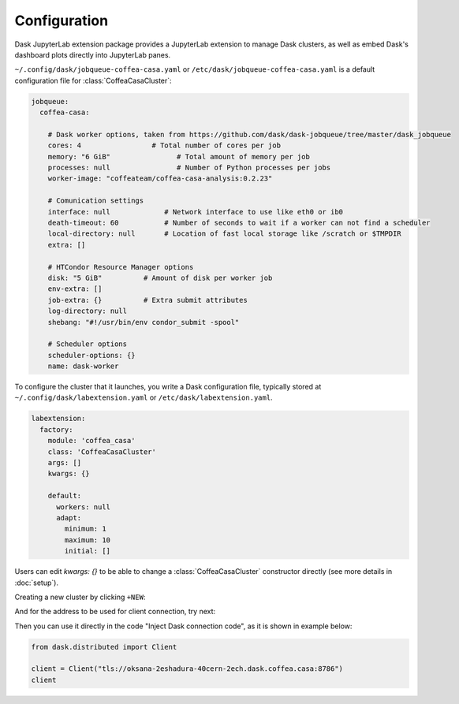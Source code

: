 .. _configuration:

.. py:currentmodule:: dask_casa


Configuration
=============

Dask JupyterLab extension package provides a JupyterLab extension to manage Dask clusters, as well as embed Dask's dashboard plots directly into JupyterLab panes.

``~/.config/dask/jobqueue-coffea-casa.yaml`` or ``/etc/dask/jobqueue-coffea-casa.yaml`` is a default configuration file for :class:`CoffeaCasaCluster`:

.. code-block:: yaml

  jobqueue:
    coffea-casa:

      # Dask worker options, taken from https://github.com/dask/dask-jobqueue/tree/master/dask_jobqueue
      cores: 4                 # Total number of cores per job
      memory: "6 GiB"                # Total amount of memory per job
      processes: null                # Number of Python processes per jobs
      worker-image: "coffeateam/coffea-casa-analysis:0.2.23"

      # Comunication settings
      interface: null             # Network interface to use like eth0 or ib0
      death-timeout: 60           # Number of seconds to wait if a worker can not find a scheduler
      local-directory: null       # Location of fast local storage like /scratch or $TMPDIR
      extra: []

      # HTCondor Resource Manager options
      disk: "5 GiB"          # Amount of disk per worker job
      env-extra: []
      job-extra: {}          # Extra submit attributes
      log-directory: null
      shebang: "#!/usr/bin/env condor_submit -spool"

      # Scheduler options
      scheduler-options: {}
      name: dask-worker


To configure the cluster that it launches, you write a Dask configuration
file, typically stored at ``~/.config/dask/labextension.yaml`` or ``/etc/dask/labextension.yaml``.

.. code-block:: yaml

  labextension:
    factory:
      module: 'coffea_casa'
      class: 'CoffeaCasaCluster'
      args: []
      kwargs: {}

      default:
        workers: null
        adapt:
          minimum: 1
          maximum: 10
          initial: []

Users can edit `kwargs: {}` to be able to change a :class:`CoffeaCasaCluster` constructor directly (see more details in :doc:`setup`).


Creating a new cluster by clicking ``+NEW``:

.. image:: _static/dask_labextension.png

And for the address to be used for client connection, try next:

.. image:: _static/dask_labextension_address.png

Then you can use it directly in the code "Inject Dask connection code", as it is shown in example below:

.. code-block:: python

    from dask.distributed import Client

    client = Client("tls://oksana-2eshadura-40cern-2ech.dask.coffea.casa:8786")
    client
